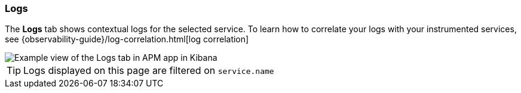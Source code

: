 [role="xpack"]
[[logs]]
=== Logs

The *Logs* tab shows contextual logs for the selected service.
To learn how to correlate your logs with your instrumented services,
see {observability-guide}/log-correlation.html[log correlation]

[role="screenshot"]
image::apm/images/logs.png[Example view of the Logs tab in APM app in Kibana]

TIP: Logs displayed on this page are filtered on `service.name`

